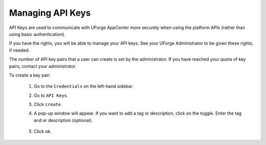.. Copyright 2018 FUJITSU LIMITED

.. _account-api-keys:

Managing API Keys
-----------------

API Keys are used to communicate with UForge AppCenter more securely when using the platform APIs (rather than using basic authentication).

If you have the rights, you will be able to manage your API keys. See your UForge Administrator to be given these rights, if needed.

The number of API key pairs that a user can create is set by the administrator. If you have reached your quota of key pairs, contact your administrator.

To create a key pair: 

	#. Go to the ``Credentials`` on the left-hand sidebar. 
	#. Go to ``API Keys``. 
	#. Click ``create``.
	#. A pop-up window will appear. If you want to add a tag or description, click on the toggle. Enter the tag and or description (optional).

		.. image:: /images/api-info-popup.png

	#. Click ``ok``.
